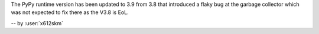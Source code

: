 The PyPy runtime version has been updated to 3.9 from 3.8 that introduced
a flaky bug at the garbage collector which was not expected to fix there
as the V3.8 is EoL.

-- by :user:`x612skm`
